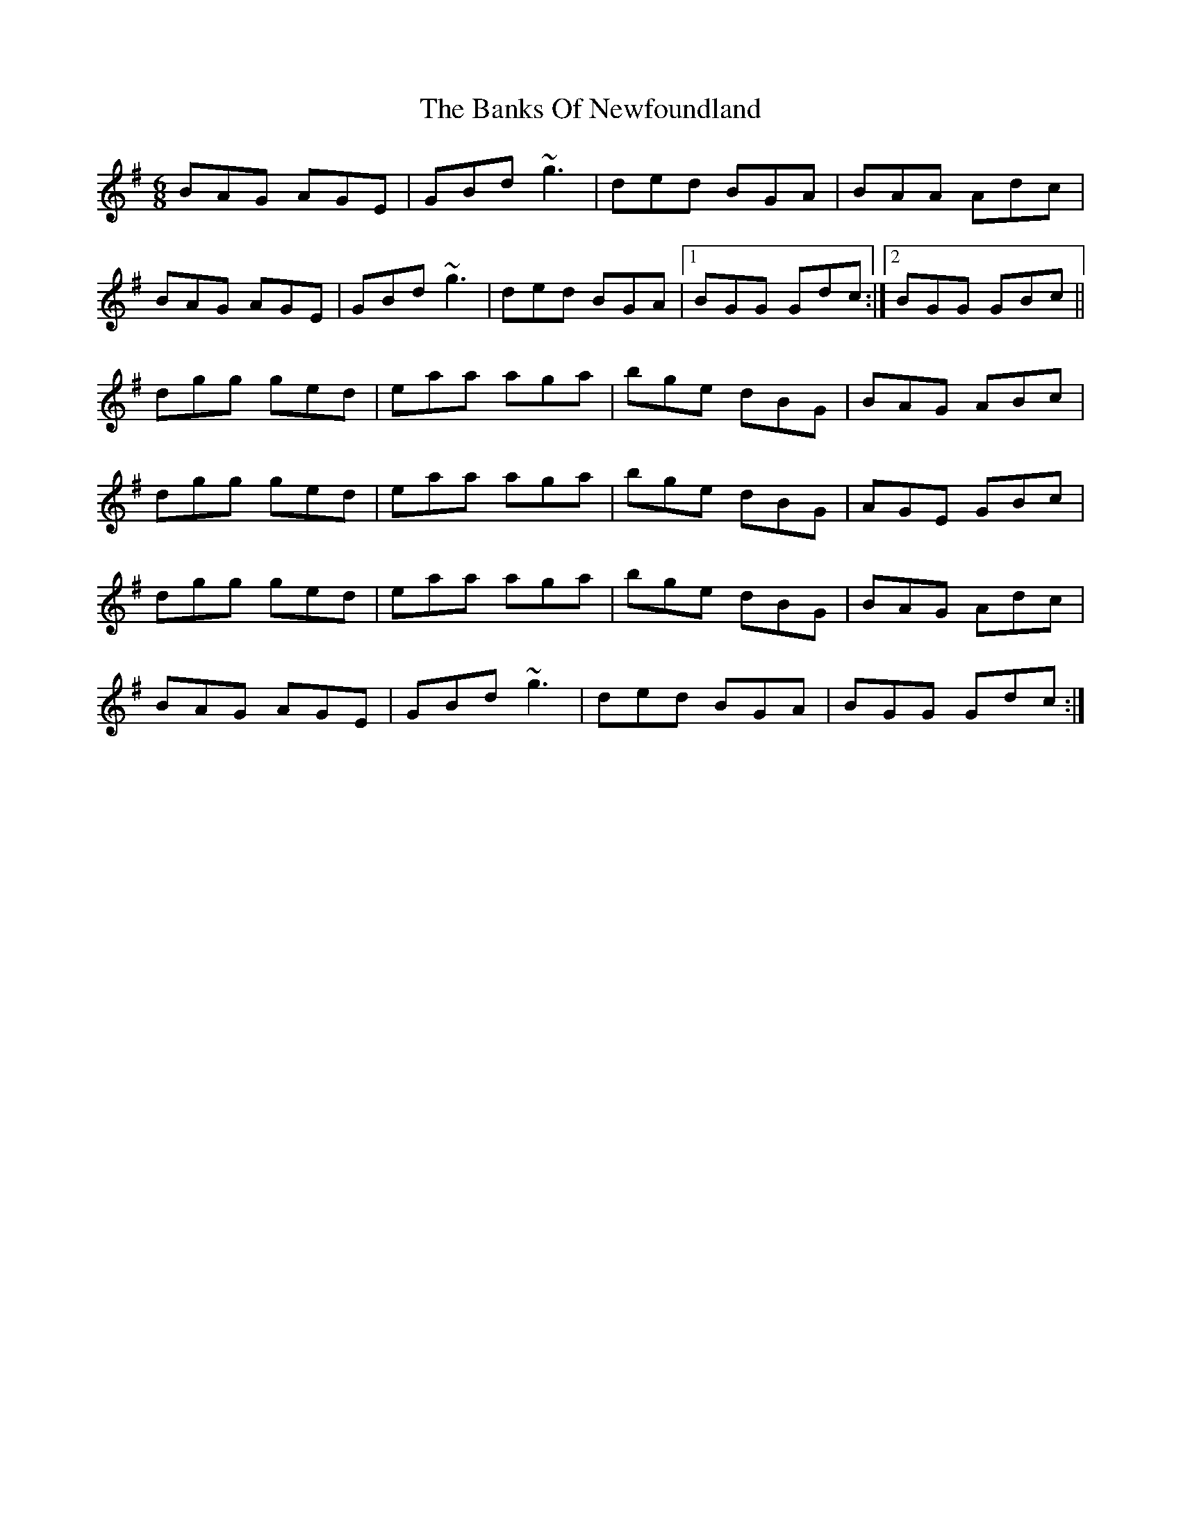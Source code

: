 X: 2732
T: Banks Of Newfoundland, The
R: jig
M: 6/8
K: Gmajor
BAG AGE|GBd ~g3|ded BGA|BAA Adc|
BAG AGE|GBd ~g3|ded BGA|1 BGG Gdc:|2 BGG GBc||
dgg ged|eaa aga|bge dBG|BAG ABc|
dgg ged|eaa aga|bge dBG|AGE GBc|
dgg ged|eaa aga|bge dBG|BAG Adc|
BAG AGE|GBd ~g3|ded BGA|BGG Gdc:|

